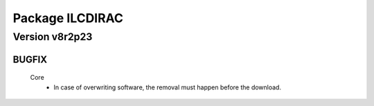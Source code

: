 ----------------
Package ILCDIRAC
----------------

Version v8r2p23
---------------

BUGFIX
::::::

 Core
  - In case of overwriting software, the removal must happen before the download.

